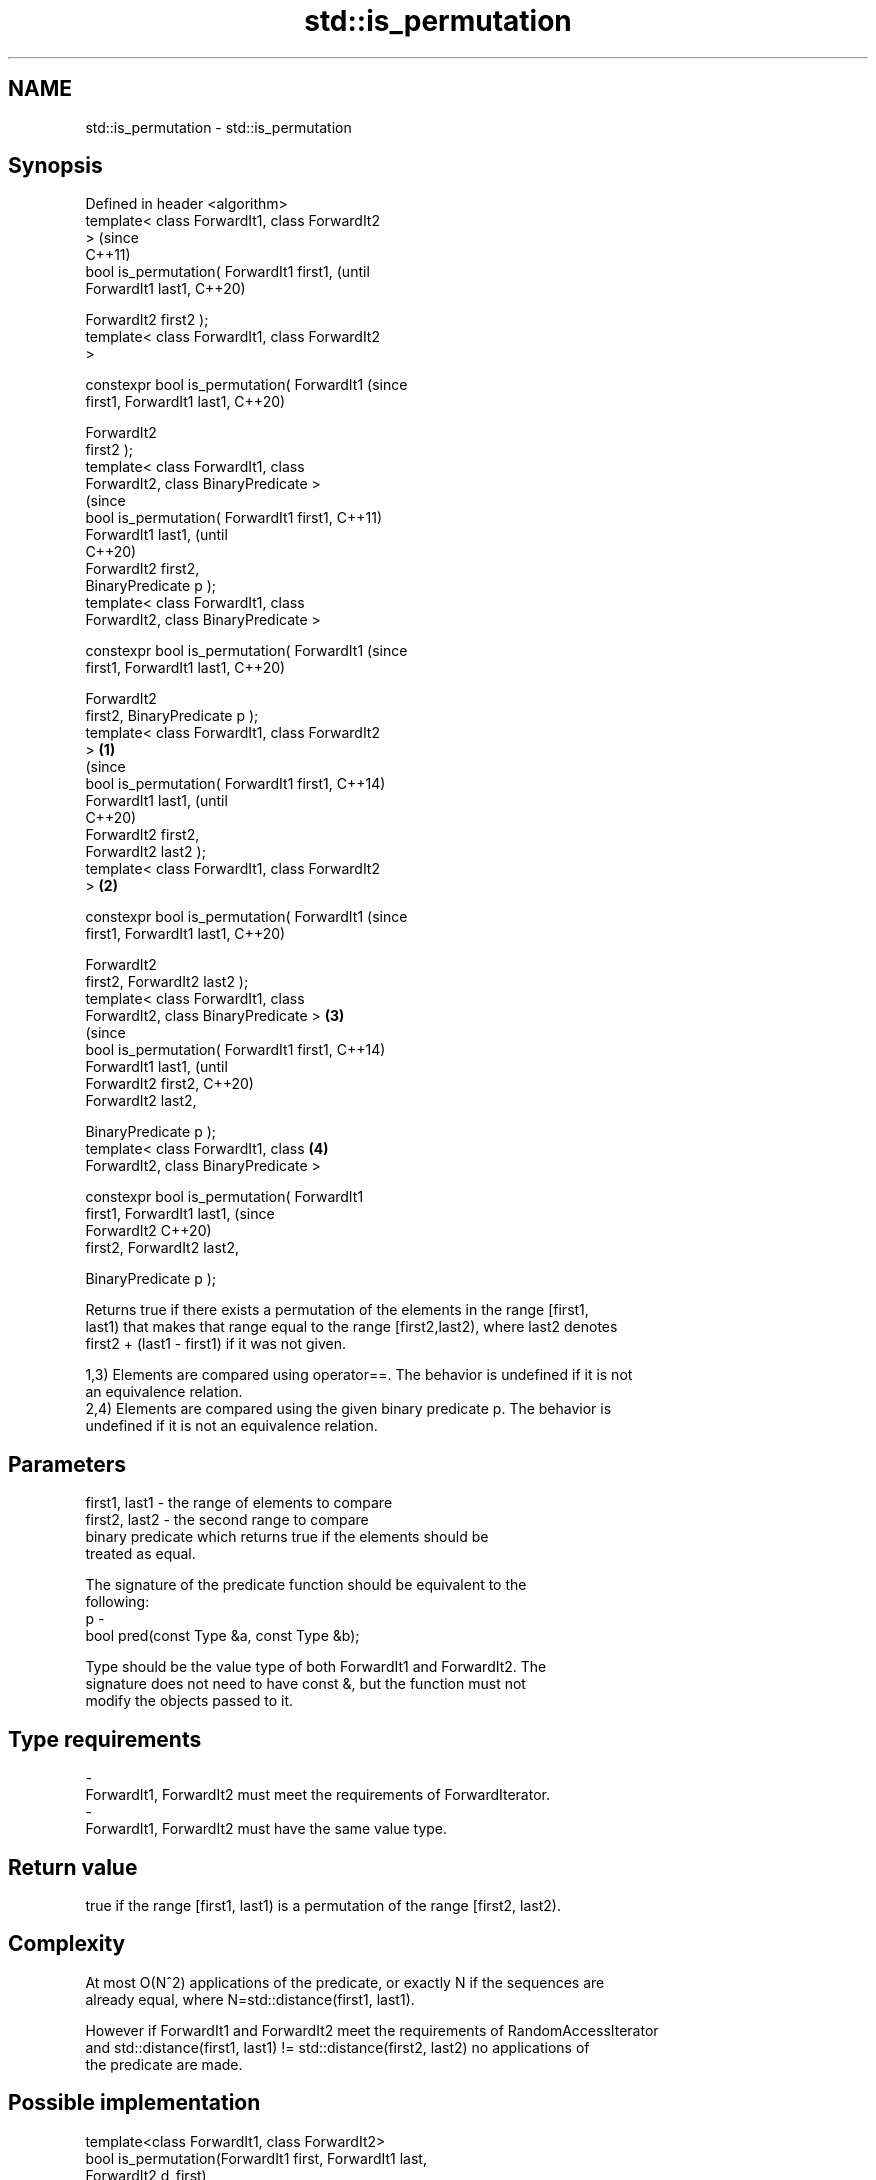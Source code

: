 .TH std::is_permutation 3 "2018.03.28" "http://cppreference.com" "C++ Standard Libary"
.SH NAME
std::is_permutation \- std::is_permutation

.SH Synopsis
   Defined in header <algorithm>
   template< class ForwardIt1, class ForwardIt2
   >                                                    (since
                                                        C++11)
   bool is_permutation( ForwardIt1 first1,              (until
   ForwardIt1 last1,                                    C++20)

                        ForwardIt2 first2 );
   template< class ForwardIt1, class ForwardIt2
   >

   constexpr bool is_permutation( ForwardIt1            (since
   first1, ForwardIt1 last1,                            C++20)

                                  ForwardIt2
   first2 );
   template< class ForwardIt1, class
   ForwardIt2, class BinaryPredicate >
                                                                (since
   bool is_permutation( ForwardIt1 first1,                      C++11)
   ForwardIt1 last1,                                            (until
                                                                C++20)
                        ForwardIt2 first2,
   BinaryPredicate p );
   template< class ForwardIt1, class
   ForwardIt2, class BinaryPredicate >

   constexpr bool is_permutation( ForwardIt1                    (since
   first1, ForwardIt1 last1,                                    C++20)

                                  ForwardIt2
   first2, BinaryPredicate p );
   template< class ForwardIt1, class ForwardIt2
   >                                            \fB(1)\fP
                                                                        (since
   bool is_permutation( ForwardIt1 first1,                              C++14)
   ForwardIt1 last1,                                                    (until
                                                                        C++20)
                        ForwardIt2 first2,
   ForwardIt2 last2 );
   template< class ForwardIt1, class ForwardIt2
   >                                                \fB(2)\fP

   constexpr bool is_permutation( ForwardIt1                            (since
   first1, ForwardIt1 last1,                                            C++20)

                                  ForwardIt2
   first2, ForwardIt2 last2 );
   template< class ForwardIt1, class
   ForwardIt2, class BinaryPredicate >                  \fB(3)\fP
                                                                                (since
   bool is_permutation( ForwardIt1 first1,                                      C++14)
   ForwardIt1 last1,                                                            (until
                        ForwardIt2 first2,                                      C++20)
   ForwardIt2 last2,

                        BinaryPredicate p );
   template< class ForwardIt1, class                            \fB(4)\fP
   ForwardIt2, class BinaryPredicate >

   constexpr bool is_permutation( ForwardIt1
   first1, ForwardIt1 last1,                                                    (since
                                  ForwardIt2                                    C++20)
   first2, ForwardIt2 last2,

                                
    BinaryPredicate p );

   Returns true if there exists a permutation of the elements in the range [first1,
   last1) that makes that range equal to the range [first2,last2), where last2 denotes
   first2 + (last1 - first1) if it was not given.

   1,3) Elements are compared using operator==. The behavior is undefined if it is not
   an equivalence relation.
   2,4) Elements are compared using the given binary predicate p. The behavior is
   undefined if it is not an equivalence relation.

.SH Parameters

   first1, last1 - the range of elements to compare
   first2, last2 - the second range to compare
                   binary predicate which returns true if the elements should be
                   treated as equal.

                   The signature of the predicate function should be equivalent to the
                   following:
   p             -
                    bool pred(const Type &a, const Type &b);

                   Type should be the value type of both ForwardIt1 and ForwardIt2. The
                   signature does not need to have const &, but the function must not
                   modify the objects passed to it. 
.SH Type requirements
   -
   ForwardIt1, ForwardIt2 must meet the requirements of ForwardIterator.
   -
   ForwardIt1, ForwardIt2 must have the same value type.

.SH Return value

   true if the range [first1, last1) is a permutation of the range [first2, last2).

.SH Complexity

   At most O(N^2) applications of the predicate, or exactly N if the sequences are
   already equal, where N=std::distance(first1, last1).

   However if ForwardIt1 and ForwardIt2 meet the requirements of RandomAccessIterator
   and std::distance(first1, last1) != std::distance(first2, last2) no applications of
   the predicate are made.

.SH Possible implementation

   template<class ForwardIt1, class ForwardIt2>
   bool is_permutation(ForwardIt1 first, ForwardIt1 last,
                       ForwardIt2 d_first)
   {
      // skip common prefix
      std::tie(first, d_first) = std::mismatch(first, last, d_first);
      // iterate over the rest, counting how many times each element
      // from [first, last) appears in [d_first, d_last)
      if (first != last) {
          ForwardIt2 d_last = d_first;
          std::advance(d_last, std::distance(first, last));
          for (ForwardIt1 i = first; i != last; ++i) {
               if (i != std::find(first, i, *i)) continue; // already counted this *i
    
               auto m = std::count(d_first, d_last, *i);
               if (m==0 || std::count(i, last, *i) != m) {
                   return false;
               }
           }
       }
       return true;
   }

.SH Example

   
// Run this code

 #include <algorithm>
 #include <vector>
 #include <iostream>
 int main()
 {
     std::vector<int> v1{1,2,3,4,5};
     std::vector<int> v2{3,5,4,1,2};
     std::cout << "3,5,4,1,2 is a permutation of 1,2,3,4,5? "
               << std::boolalpha
               << std::is_permutation(v1.begin(), v1.end(), v2.begin()) << '\\n';
  
     std::vector<int> v3{3,5,4,1,1};
     std::cout << "3,5,4,1,1 is a permutation of 1,2,3,4,5? "
               << std::boolalpha
               << std::is_permutation(v1.begin(), v1.end(), v3.begin()) << '\\n';
 }

.SH Output:

 3,5,4,1,2 is a permutation of 1,2,3,4,5? true
 3,5,4,1,1 is a permutation of 1,2,3,4,5? false

.SH See also

                    generates the next greater lexicographic permutation of a range of
   next_permutation elements
                    \fI(function template)\fP 
                    generates the next smaller lexicographic permutation of a range of
   prev_permutation elements
                    \fI(function template)\fP 
